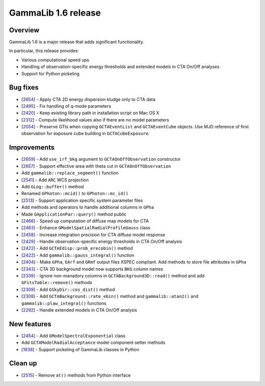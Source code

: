 .. _1.6:

GammaLib 1.6 release
====================

Overview
--------

GammaLib 1.6 is a major release that adds significant functionality.

In particular, this release provides:

* Various computational speed ups
* Handling of observation-specific energy thresholds and extended models in
  CTA On/Off analyses
* Support for Python pickeling


Bug fixes
---------

* [`2654 <https://cta-redmine.irap.omp.eu/issues/2654>`_] -
  Apply CTA 2D energy dispersion kludge only to CTA data
* [`2495 <https://cta-redmine.irap.omp.eu/issues/2495>`_] -
  Fix handling of q-mode parameters
* [`2420 <https://cta-redmine.irap.omp.eu/issues/2420>`_] -
  Keep existing library path in installation script on Mac OS X
* [`2312 <https://cta-redmine.irap.omp.eu/issues/2312>`_] -
  Compute likelihood values also if there are no model parameters
* [`2054 <https://cta-redmine.irap.omp.eu/issues/2054>`_] -
  Preserve GTIs when copying ``GCTAEventList`` and ``GCTAEventCube`` objects.
  Use MJD reference of first observation for exposure cube building in
  ``GCTACubeExposure``.


Improvements
------------

* [`2659 <https://cta-redmine.irap.omp.eu/issues/2659>`_] -
  Add ``use_irf_bkg`` argument to ``GCTAOnOffObservation`` constructor
* [`2657 <https://cta-redmine.irap.omp.eu/issues/2657>`_] -
  Support effective area with theta cut in ``GCTAOnOffObservation``
* Add ``gammalib::replace_segment()`` function
* [`2541 <https://cta-redmine.irap.omp.eu/issues/2541>`_] -
  Add ``ARC`` WCS projection
* Add ``GLog::buffer()`` method
* Renamed ``GPhoton::mcid()`` to ``GPhoton::mc_id()``
* [`2513 <https://cta-redmine.irap.omp.eu/issues/2513>`_] -
  Support application specific system parameter files
* Add methods and operators to handle additional columns in ``GPha``
* Made ``GApplicationPar::query()`` method public
* [`2466 <https://cta-redmine.irap.omp.eu/issues/2466>`_] -
  Speed up computation of diffuse map models for CTA
* [`2463 <https://cta-redmine.irap.omp.eu/issues/2463>`_] -
  Enhance ``GModelSpatialRadialProfileGauss`` class
* [`2458 <https://cta-redmine.irap.omp.eu/issues/2458>`_] -
  Increase integration precision for CTA diffuse model response
* [`2429 <https://cta-redmine.irap.omp.eu/issues/2429>`_] -
  Handle observation-specific energy thresholds in CTA On/Off analysis
* [`2422 <https://cta-redmine.irap.omp.eu/issues/2422>`_] -
  Add ``GCTAEdisp::prob_erecobin()`` method
* [`2422 <https://cta-redmine.irap.omp.eu/issues/2422>`_] -
  Add ``gammalib::gauss_integral()`` function
* [`2404 <https://cta-redmine.irap.omp.eu/issues/2404>`_] -
  Make ``GPha``, ``GArf`` and ``GRmf`` output files XSPEC compliant.
  Add methods to store file attributes in ``GPha``
* [`2343 <https://cta-redmine.irap.omp.eu/issues/2343>`_] -
  CTA 3D background model now supports ``BKG`` column names
* [`2339 <https://cta-redmine.irap.omp.eu/issues/2339>`_] -
  Ignore non-manadory columns in ``GCTABackground3D::read()`` method and
  add ``GFitsTable::remove()`` methods
* [`2309 <https://cta-redmine.irap.omp.eu/issues/2309>`_] -
  Add ``GSkyDir::cos_dist()`` method
* [`2308 <https://cta-redmine.irap.omp.eu/issues/2308>`_] -
  Add ``GCTABackground::rate_ebin()`` method and ``gammalib::atan2()`` and
  ``gammalib::plaw_integral()`` functions
* [`2292 <https://cta-redmine.irap.omp.eu/issues/2292>`_] -
  Handle extended models in CTA On/Off analysis


New features
------------

* [`2454 <https://cta-redmine.irap.omp.eu/issues/2454>`_] -
  Add ``GModelSpectralExponential`` class
* Add ``GCTAModelRadialAcceptance`` model component setter methods
* [`1938 <https://cta-redmine.irap.omp.eu/issues/1938>`_] -
  Support pickeling of GammaLib classes in Python


Clean up
--------

* [`2515 <https://cta-redmine.irap.omp.eu/issues/2515>`_] -
  Remove ``at()`` methods from Python interface
